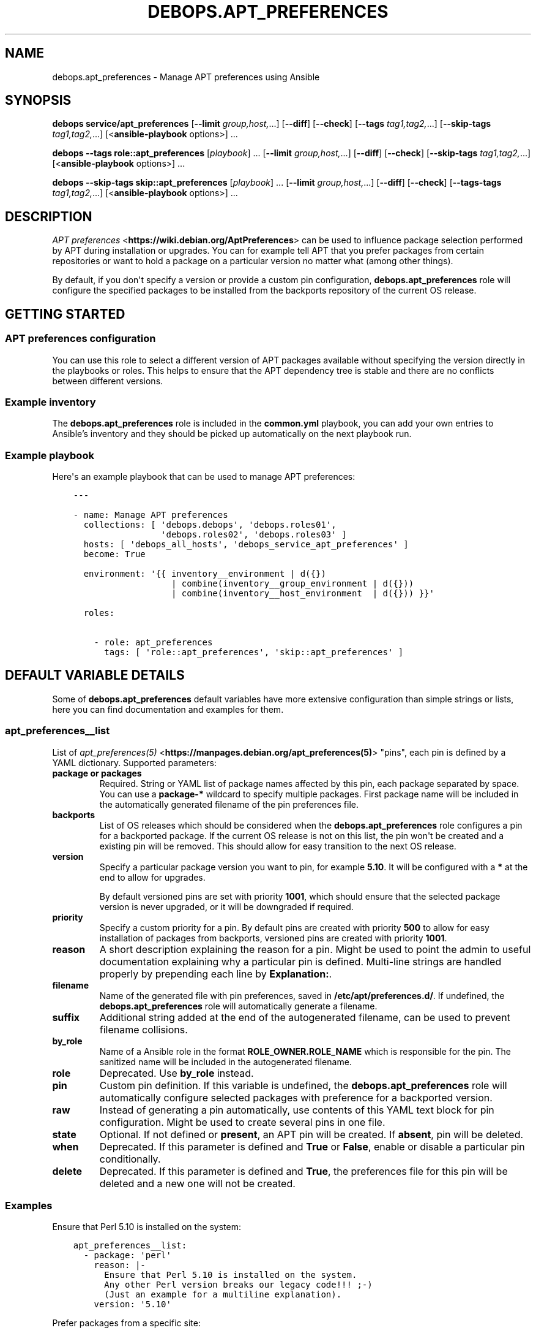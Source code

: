 .\" Man page generated from reStructuredText.
.
.
.nr rst2man-indent-level 0
.
.de1 rstReportMargin
\\$1 \\n[an-margin]
level \\n[rst2man-indent-level]
level margin: \\n[rst2man-indent\\n[rst2man-indent-level]]
-
\\n[rst2man-indent0]
\\n[rst2man-indent1]
\\n[rst2man-indent2]
..
.de1 INDENT
.\" .rstReportMargin pre:
. RS \\$1
. nr rst2man-indent\\n[rst2man-indent-level] \\n[an-margin]
. nr rst2man-indent-level +1
.\" .rstReportMargin post:
..
.de UNINDENT
. RE
.\" indent \\n[an-margin]
.\" old: \\n[rst2man-indent\\n[rst2man-indent-level]]
.nr rst2man-indent-level -1
.\" new: \\n[rst2man-indent\\n[rst2man-indent-level]]
.in \\n[rst2man-indent\\n[rst2man-indent-level]]u
..
.TH "DEBOPS.APT_PREFERENCES" "5" "Nov 29, 2023" "v2.2.12" "DebOps"
.SH NAME
debops.apt_preferences \- Manage APT preferences using Ansible
.SH SYNOPSIS
.sp
\fBdebops service/apt_preferences\fP [\fB\-\-limit\fP \fIgroup,host,\fP\&...] [\fB\-\-diff\fP] [\fB\-\-check\fP] [\fB\-\-tags\fP \fItag1,tag2,\fP\&...] [\fB\-\-skip\-tags\fP \fItag1,tag2,\fP\&...] [<\fBansible\-playbook\fP options>] ...
.sp
\fBdebops\fP \fB\-\-tags\fP \fBrole::apt_preferences\fP [\fIplaybook\fP] ... [\fB\-\-limit\fP \fIgroup,host,\fP\&...] [\fB\-\-diff\fP] [\fB\-\-check\fP] [\fB\-\-skip\-tags\fP \fItag1,tag2,\fP\&...] [<\fBansible\-playbook\fP options>] ...
.sp
\fBdebops\fP \fB\-\-skip\-tags\fP \fBskip::apt_preferences\fP [\fIplaybook\fP] ... [\fB\-\-limit\fP \fIgroup,host,\fP\&...] [\fB\-\-diff\fP] [\fB\-\-check\fP] [\fB\-\-tags\-tags\fP \fItag1,tag2,\fP\&...] [<\fBansible\-playbook\fP options>] ...
.SH DESCRIPTION
.sp
\fI\%APT preferences\fP <\fBhttps://wiki.debian.org/AptPreferences\fP> can be used to influence package selection performed by APT
during installation or upgrades. You can for example tell APT that you prefer
packages from certain repositories or want to hold a package on a particular
version no matter what (among other things).
.sp
By default, if you don\(aqt specify a version or provide a custom pin configuration,
\fBdebops.apt_preferences\fP role will configure the specified packages to be
installed from the backports repository of the current OS release.
.SH GETTING STARTED
.SS APT preferences configuration
.sp
You can use this role to select a different version of APT packages available
without specifying the version directly in the playbooks or roles. This helps
to ensure that the APT dependency tree is stable and there are no conflicts between
different versions.
.SS Example inventory
.sp
The \fBdebops.apt_preferences\fP role is included in the \fBcommon.yml\fP playbook, you
can add your own entries to Ansible’s inventory and they should be picked up
automatically on the next playbook run.
.SS Example playbook
.sp
Here\(aqs an example playbook that can be used to manage APT preferences:
.INDENT 0.0
.INDENT 3.5
.sp
.nf
.ft C
\-\-\-

\- name: Manage APT preferences
  collections: [ \(aqdebops.debops\(aq, \(aqdebops.roles01\(aq,
                 \(aqdebops.roles02\(aq, \(aqdebops.roles03\(aq ]
  hosts: [ \(aqdebops_all_hosts\(aq, \(aqdebops_service_apt_preferences\(aq ]
  become: True

  environment: \(aq{{ inventory__environment | d({})
                   | combine(inventory__group_environment | d({}))
                   | combine(inventory__host_environment  | d({})) }}\(aq

  roles:

    \- role: apt_preferences
      tags: [ \(aqrole::apt_preferences\(aq, \(aqskip::apt_preferences\(aq ]

.ft P
.fi
.UNINDENT
.UNINDENT
.SH DEFAULT VARIABLE DETAILS
.sp
Some of \fBdebops.apt_preferences\fP default variables have more extensive
configuration than simple strings or lists, here you can find documentation and
examples for them.
.SS apt_preferences__list
.sp
List of \fI\%apt_preferences(5)\fP <\fBhttps://manpages.debian.org/apt_preferences(5)\fP> \(dqpins\(dq, each pin is defined by a YAML
dictionary. Supported parameters:
.INDENT 0.0
.TP
.B \fBpackage\fP or \fBpackages\fP
Required. String or YAML list of package names affected by this pin, each
package separated by space. You can use a \fBpackage\-*\fP wildcard to specify
multiple packages. First package name will be included in the automatically
generated filename of the pin preferences file.
.TP
.B \fBbackports\fP
List of OS releases which should be considered when
the \fBdebops.apt_preferences\fP role configures a pin for a backported package. If
the current OS release is not on this list, the pin won\(aqt be created and a existing
pin will be removed. This should allow for easy transition to the next OS
release.
.TP
.B \fBversion\fP
Specify a particular package version you want to pin, for example \fB5.10\fP\&.
It will be configured with a \fB*\fP at the end to allow for upgrades.
.sp
By default versioned pins are set with priority \fB1001\fP, which should ensure
that the selected package version is never upgraded, or it will be downgraded if
required.
.TP
.B \fBpriority\fP
Specify a custom priority for a pin. By default pins are created with priority
\fB500\fP to allow for easy installation of packages from backports, versioned
pins are created with priority \fB1001\fP\&.
.TP
.B \fBreason\fP
A short description explaining the reason for a pin. Might be used to point
the admin to useful documentation explaining why a particular pin is defined.
Multi\-line strings are handled properly by prepending each line by \fBExplanation:\fP\&.
.TP
.B \fBfilename\fP
Name of the generated file with pin preferences, saved in
\fB/etc/apt/preferences.d/\fP\&. If undefined, the \fBdebops.apt_preferences\fP role
will automatically generate a filename.
.TP
.B \fBsuffix\fP
Additional string added at the end of the autogenerated filename, can be used to
prevent filename collisions.
.TP
.B \fBby_role\fP
Name of a Ansible role in the format \fBROLE_OWNER.ROLE_NAME\fP which is
responsible for the pin.
The sanitized name will be included in the autogenerated filename.
.TP
.B \fBrole\fP
Deprecated. Use \fBby_role\fP instead.
.TP
.B \fBpin\fP
Custom pin definition. If this variable is undefined,
the \fBdebops.apt_preferences\fP role will automatically configure selected
packages with preference for a backported version.
.TP
.B \fBraw\fP
Instead of generating a pin automatically, use contents of this YAML text
block for pin configuration. Might be used to create several pins in one
file.
.TP
.B \fBstate\fP
Optional. If not defined or \fBpresent\fP, an APT pin will be created. If
\fBabsent\fP, pin will be deleted.
.TP
.B \fBwhen\fP
Deprecated. If this parameter is defined and \fBTrue\fP or \fBFalse\fP, enable or
disable a particular pin conditionally.
.TP
.B \fBdelete\fP
Deprecated. If this parameter is defined and \fBTrue\fP, the preferences file
for this pin will be deleted and a new one will not be created.
.UNINDENT
.SS Examples
.sp
Ensure that Perl 5.10 is installed on the system:
.INDENT 0.0
.INDENT 3.5
.sp
.nf
.ft C
apt_preferences__list:
  \- package: \(aqperl\(aq
    reason: |\-
      Ensure that Perl 5.10 is installed on the system.
      Any other Perl version breaks our legacy code!!! ;\-)
      (Just an example for a multiline explanation).
    version: \(aq5.10\(aq
.ft P
.fi
.UNINDENT
.UNINDENT
.sp
Prefer packages from a specific site:
.INDENT 0.0
.INDENT 3.5
.sp
.nf
.ft C
apt_preferences__list:
  \- package: \(aq*\(aq
    pin: \(aqorigin \(dqftp.de.debian.org\(dq\(aq
    priority: \(aq999\(aq
.ft P
.fi
.UNINDENT
.UNINDENT
.sp
Install the \fBnginx\fP packages from backports on Debian Wheezy and Debian Jessie:
.INDENT 0.0
.INDENT 3.5
.sp
.nf
.ft C
apt_preferences__list:
  \- packages: [ \(aqnginx\(aq, \(aqnginx\-*\(aq ]
    backports: [ \(aqwheezy\(aq, \(aqjessie\(aq ]
.ft P
.fi
.UNINDENT
.UNINDENT
.SH AUTHOR
Maciej Delmanowski, Robin Schneider
.SH COPYRIGHT
2014-2022, Maciej Delmanowski, Nick Janetakis, Robin Schneider and others
.\" Generated by docutils manpage writer.
.
